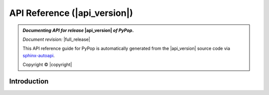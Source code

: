 .. _api-reference-top:

API Reference (|api_version|)
=============================

.. only:: latex

   .. raw:: latex

      % Place contents of footnote in a \pagenote
      \OverwriteEnviron{footnote}[4]{\pagenote{\BODY}}
      % FIXME: disable footnotetext, don't play nice with pagenote
      \OverwriteEnviron{footnotetext}[4]{\relax}
      \renewcommand{\sphinxfootnotemark}[4]{\relax}

.. only:: html

   |api_pdf_download_box|

   |apidocs_subtitle|

.. admonition:: *Documenting API for release*  |api_version|  *of PyPop*.

   *Document revision:* |full_release|

   This API reference guide for PyPop is automatically generated from
   the |api_version| source code via `sphinx-autoapi
   <https://github.com/readthedocs/sphinx-autoapi>`_.

   Copyright © |copyright|

   .. only:: html

      **License terms** |gfdl_license_text| (:ref:`gfdl`)

   .. only:: latex

      **License terms** |gfdl_license_text| (:ref:`api-gfdl`)

      References to the *User Guide* can be found in the
      |guide_pdf_link|.

.. only:: latex or pdf

   .. toctree::
      :maxdepth: 3

Introduction
------------

.. contents of PyPop/index.rst will be concatenated here at runtime
